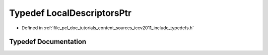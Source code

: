 .. _exhale_typedef_iccv2011_2include_2typedefs_8h_1a27556aff749442f43549bac99923e9ce:

Typedef LocalDescriptorsPtr
===========================

- Defined in :ref:`file_pcl_doc_tutorials_content_sources_iccv2011_include_typedefs.h`


Typedef Documentation
---------------------


.. doxygentypedef:: LocalDescriptorsPtr
